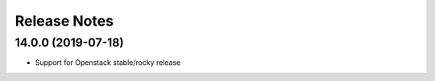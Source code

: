 Release Notes
-------------

14.0.0 (2019-07-18)
___________________

* Support for Openstack stable/rocky release
